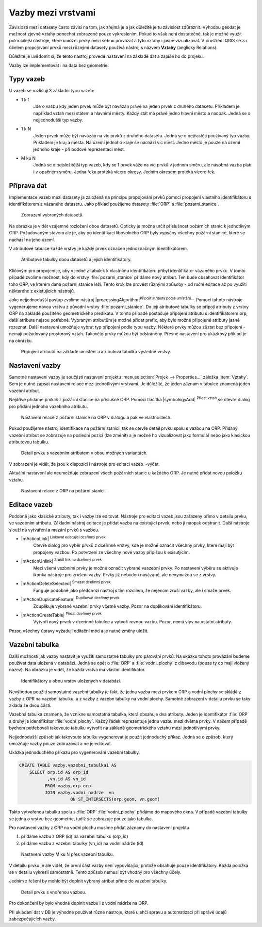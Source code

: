 Vazby mezi vrstvami
--------------------

Závislosti mezi datasety často závisí na tom, jak zřejmá je a jak důležité
je tu závislost zdůraznit. 
Výhodou geodat je možnost zjevné vztahy ponechat zobrazené pouze vykreslením.
Pokud to však není dostatečné, tak je možné využít pokročilejší nástroje, 
které umožní prvky mezi sebou provázat a tyto vztahy i jasně vizualizovat.
V prostředí QGIS se za účelem propojování prvků mezi různými datasety používá
nástroj s názvem **Vztahy** (anglicky Relations).

Důležité je uvědomit si, že tento nástroj  provede nastavení na základě dat a
zapíše ho do projeku. 

Vazby lze implementovat i na data bez geometrie.


Typy vazeb
==========

U vazeb se rozlišují 3 základní typu vazeb:

* 1 k 1
   Jde o vazbu kdy jeden prvek může být navázán právě na jeden prvek z 
   druhého datasetu. Příkladem je například vztah mezi státem a hlavními
   městy. Každý stát má právě jedno hlavní město a naopak.
   Jedná se o nejjednodušší typ vazby.
   
* 1 k N
   Jeden prvek může být navázán na víc prvků z druhého datasetu. Jedná se o
   nejčastěji používaný typ vazby. Příkladem je kraj a města. Na území jednoho
   kraje se nachází víc měst. Jedno město je pouze na území jednoho kraje
   - při bodové reprezentaci měst.
   
* M ku N
   Jedná se o nejsložitější typ vazeb, kdy se 1 prvek váže na víc prvků
   v jednom směru, ale násobná vazba platí i v opačném směru. Jedna řeka
   protéká vícero okresy. Jedním okresem protéká vícero řek. 


Příprava dat
============

Implementace vazeb mezi datasety ja založená na principu propojování prvků
pomocí propojení vlastního identifikátoru s identifikátorem z vázaného datasetu.
Jako příklad použijeme datasety :file:`ORP` a :file:`pozarni_stanice`.

.. figure:: images/relation_vizualization1.png
   :class: large

   Zobrazení vybraných datasetů.

Na obrázku je vidět vzájemné rozložení obou datasetů. Opticky je možné určit
příslušnost požárních stanic k jednotlivým ORP. Požadovaným stavem ale je, aby
po identifikaci libovolného ORP byly vypsány všechny požární stanice, které se
nachází na jeho území.

V atributové tabulce každé vrstvy je každý prvek označen jednoznačným
identifikátorem. 

.. figure:: images/relation_attribute_tables.png
   :class: large

   Atributové tabulky obou datasetů a jejich identifikátory.
   
Klíčovým pro propojení je, aby v jedné z tabulek k vlastnímu
identifikátoru přibyl identifikátor vázaného prvku. V tomto případě zvolíme
možnost, kdy do vrstvy :file:`pozarni_stanice` přidáme nový atribut. Ten bude
obsahovat identifikátor toho ORP, ve kterém daná požární stanice leží.
Tento krok lze provést různými způsoby - od ruční editace až po využití
některého z existujících nástrojů.

Jako nejjednodušší postup zvolíme nástroj |processingAlgorithm|:sup:`Připojit
atributy podle umístění...`. 
Pomocí tohoto nástroje vygenerujeme novou vrstvu z původní vrstvy
:file:`pozarni_stanice`. Do její atributové tabulky se připojí atributy z
vrstvy ORP na základě použitého geometrického predikátu. 
V tomto případě postačuje připojení atributu s identifikátorem orp, další
atribute nejsou potřebné. Vybraným atributům je možné přidat prefix, aby bylo
možné připojené atributy jasně rozeznat.
Další nastavení umožňuje vybrat typ připojení podle typu vazby.
Některé prvky můžou zůztat bez připojení - nemají požadovaný prostorový vztah.
Takovéto prvky můžou být odstraněny.
Přesné nastavení pro ukázkový příklad je na obrázku.

.. figure:: images/relation_add_attribute.png
   :class: large

   Připojení atributů na základě umístění a atributová tabulka výsledné vrstvy.


Nastavení vazby
===============

Samotné nastavení vazby je součástí nastavení projektu :menuselection:`Projek -->
Properties...` záložka :item:`Vztahy`. 
Sem je nutné zapsat nastavení relace mezi jednotlivými vrstvami. Je důležité,
že jeden záznam v tabulce znamená jeden vazební atribut.

Nejdříve přidáme proklik z požární stanice na příslušné ORP. Pomocí tlačítka
|symbologyAdd| :sup:`Přidat vztah` se otevře dialog pro přidání jednoho
vazebního atributu.

.. figure:: images/relation_create.png
   :class: large

   Nastavení relace z požární stanice na ORP v dialogu a pak ve vlastnostech.
   
Pokud použijeme nástroj identifikace na požární stanici, tak se otevře
detail prvku spolu s vazbou na ORP. Přidaný vazební atribut se zobrazuje na
poslední pozici (lze změnit) a je možné ho vizualizovat jako formulář nebo jako
klasickou atributovou tabulku. 

.. figure:: images/relation_feature_detail.png
   :class: large

   Detail prvku s vazebním atributem v obou možných variantách.


V zobrazení je vidět, že jsou k dispozici i nástroje pro editaci vazeb.
-výčet.

Aktuální nastavení ale neumožňuje zobrazení všech požárních stanic u každého
ORP. Je nutné přidat novou položku vztahu.

.. figure:: images/relation_create2.png
   :class: medium

   Nastavení relace z ORP na požární stanici.
   
Editace vazeb
=============

Podobně jako klasické atributy, tak i vazby lze editovat.
Nástroje pro editaci vazeb jsou zařazeny přímo v detailu prvku, ve vazebním
atributu. 
Základní nástroj editace je přidat vazbu na existující prvek, nebo ji naopak
odstranit. Další nástroje slouží na vytváření a mazání prvků s vazbou.

- |mActionLink| :sup:`Linkovat existující dceřinný prvek` 
   Otevře dialog pro výběr prvků z dceřinné vrstvy, kde je možné označit
   všechny prvky, které mají být propojeny vazbou. Po potvrzení ze všechny nové
   vazby připíšou k exisutjícím.
- |mActionUnlink| :sup:`Zrušit link na dceřinný prvek` 
   Mezi všemi vezbními prvky je možné označit vybrané vaazební prvky. Po
   nastavení výběru se aktivuje ikonka nástroje pro zrušení vazby. Prvky již
   nebudou navázané, ale nevymažou se z vrstvy.
- |mActionDeleteSelected| :sup:`Smazat dceřinný prvek` 
   Funguje podobně jako předchozí nástroj s tím rozdílem, že nejenom zruší
   vazby, ale i smaže prvek.
- |mActionDuplicateFeature| :sup:`Duplikovat dceřinný prvek`    
   Zduplikuje vybrané vazební prvky včetně vazby. Pozor na doplikování
   identifikátoru.
- |mActionCreateTable| :sup:`Přidat dceřinný prvek` 
   Vytvoří nový prvek v dcerinné tabulce a vytvoří rovnou vazbu. Pozor,
   nemá vlyv na ostatní atributy.
   
Pozor, všechny úpravy vyžadují editační mód a je nutné změny uložit.
   

Vazební tabulka
===============
           
Další možností jak vazby nastavit je využití samostatné tabulky pro párování
prvků. Na ukázku tohoto provázání budeme používat data uložená v databázi.
Jedná se opět o :file:`ORP` a :file:`vodni_plochy` z dibavodu (pouze ty co mají
vložený název).
Na obrázku je vidět, že každá vrstva má vlastní identifikátor.

.. figure:: images/relation_db_id.png
   :class: large

   Identifikátory u obou vrstev uložených v databázi.
   
Nevýhodou použití samostatné vazební tabulky je fakt, že jedna vazba mezi
prvkem ORP a vodní plochy se skládá z vazby z OPR na vazební tabulku, a z
vazby z vazebn tabulky na vodní plochy. 
Samotné zobrazení v detailu prvku se taky zkládá ze dvou částí.  
   
Vazebná tabulka znamená, že vznikne samostatná tabulka, která obsahuje
dva atributy. Jeden je identifikátor :file:`ORP` a druhý je identifikátor 
:file:`vodni_plochy`. Každý řádek reprezentuje jednu vazbu mezi dvěma prvky.
V našem případě bychom potřebovali takovouto tabulku vytvořit na základě
geometrického vztahu mezi jednotlivými prvky. 

Nejjednodušší způsob jak takovouto tabulku vygenerovat je použít jednoduchý
příkaz. Jedná se o způsob, který umožňuje vazby pouze zobrazovat a ne je
editovat.

Ukázka jednoduchého příkazu pro vygenerování vazební tabulky.

.. code-block:: sql

   CREATE TABLE vazby.vazebni_tabulka1 AS
       SELECT orp.id AS orp_id
              ,vn.id AS vn_id 
             FROM vazby.orp orp
             JOIN vazby.vodni_nadrze  vn
		       ON ST_INTERSECTS(orp.geom, vn.geom)
		      
Takto vytvořenou tabulku spolu s :file:`ORP` :file:`vodni_plochy` přidáme
do mapového okna. V případě vazební tabulky se jedná o vrstvu bez geometrie,
tudíž se zobrazuje pouze jako tabulka.

Pro nastavení vazby z ORP na vodní plochu musíme přidat záznamy do nastavení
projektu.

1. přidáme vazbu z ORP (id) na vazební tabulku (orp_id)
2. přidáme vazbu z vazební tabulky (vn_id) na vodní nádrže (id)


.. figure:: images/relation_mn_settings1.png
   :class: large

   Nastavení vazby M ku N  přes vazební tabulku.
   
V detailu prvku je ale vidět, že první část vazby není vypovídající, protože
obsahuje pouze identifikátory. Každá položka se v detailu vykreslí samostatně.
Tento způsob nemusí být vhodný pro všechny účely. 

Jedním z řešení by mohlo být doplnit vybraný atribut přímo do vazební tabulky. 

 
.. figure:: images/relation_feature_detail2.png
   :class: medium

   Detail prvku s vnořenou vazbou.
   
Pro dokončení by bylo vhodné doplnit vazbu i z vodní nádrže na ORP.


Při ukládání dat v DB je výhodné používat různé nástroje, které ulehčí správu
a automatizaci při správě údajů zabezpečujících vazby.


   



